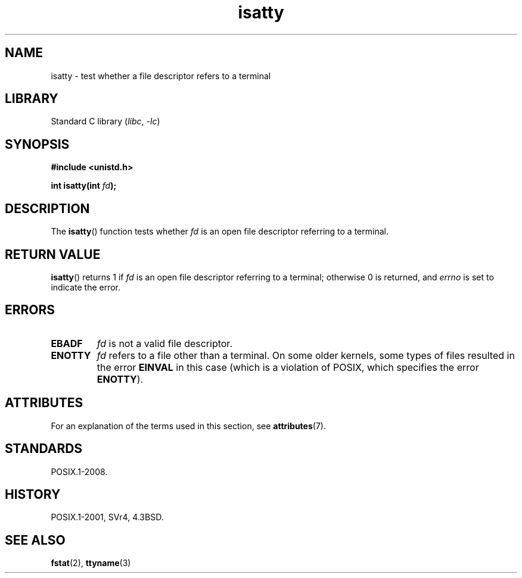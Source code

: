 '\" t
.\" Copyright 2008, Linux Foundation, written by Michael Kerrisk
.\"     <mtk.manpages@gmail.com>
.\"
.\" SPDX-License-Identifier: Linux-man-pages-copyleft
.\"
.TH isatty 3 (date) "Linux man-pages (unreleased)"
.SH NAME
isatty \- test whether a file descriptor refers to a terminal
.SH LIBRARY
Standard C library
.RI ( libc ,\~ \-lc )
.SH SYNOPSIS
.nf
.B #include <unistd.h>
.P
.BI "int isatty(int " fd );
.fi
.SH DESCRIPTION
The
.BR isatty ()
function tests whether
.I fd
is an open file descriptor referring to a terminal.
.SH RETURN VALUE
.BR isatty ()
returns 1 if
.I fd
is an open file descriptor referring to a terminal;
otherwise 0 is returned, and
.I errno
is set to indicate the error.
.SH ERRORS
.TP
.B EBADF
.I fd
is not a valid file descriptor.
.TP
.B ENOTTY
.I fd
refers to a file other than a terminal.
On some older kernels, some types of files
.\" e.g., FIFOs and pipes on 2.6.32
resulted in the error
.B EINVAL
in this case (which is a violation of POSIX, which specifies the error
.BR ENOTTY ).
.SH ATTRIBUTES
For an explanation of the terms used in this section, see
.BR attributes (7).
.TS
allbox;
lbx lb lb
l l l.
Interface	Attribute	Value
T{
.na
.nh
.BR isatty ()
T}	Thread safety	MT-Safe
.TE
.SH STANDARDS
POSIX.1-2008.
.SH HISTORY
POSIX.1-2001, SVr4, 4.3BSD.
.SH SEE ALSO
.BR fstat (2),
.BR ttyname (3)
